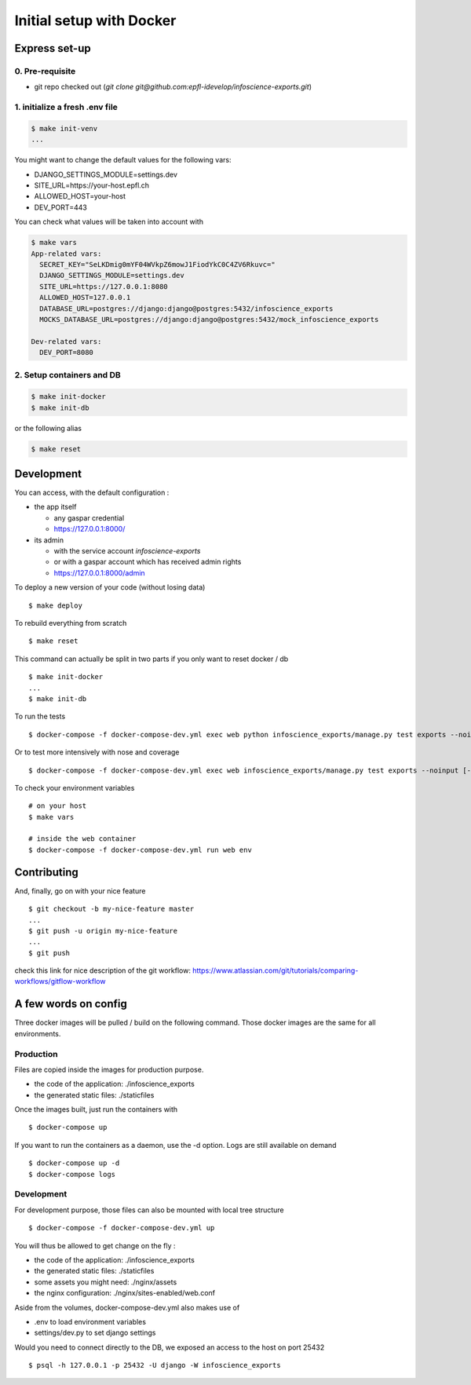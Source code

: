 Initial setup with Docker
=========================

Express set-up
--------------

0. Pre-requisite
................

- git repo checked out (`git clone git@github.com:epfl-idevelop/infoscience-exports.git`)

1. initialize a fresh .env file
...............................

.. code-block:: bash

    $ make init-venv
    ...

You might want to change the default values for the following vars:

- DJANGO_SETTINGS_MODULE=settings.dev
- SITE_URL=https://your-host.epfl.ch
- ALLOWED_HOST=your-host
- DEV_PORT=443

You can check what values will be taken into account with 

.. code-block:: bash

    $ make vars
    App-related vars:
      SECRET_KEY="SeLKDmig0mYF04WVkpZ6mowJ1FiodYkC0C4ZV6Rkuvc="
      DJANGO_SETTINGS_MODULE=settings.dev
      SITE_URL=https://127.0.0.1:8080
      ALLOWED_HOST=127.0.0.1
      DATABASE_URL=postgres://django:django@postgres:5432/infoscience_exports
      MOCKS_DATABASE_URL=postgres://django:django@postgres:5432/mock_infoscience_exports

    Dev-related vars:
      DEV_PORT=8080

2. Setup containers and DB 
..........................

.. code-block:: bash

    $ make init-docker
    $ make init-db

or the following alias 

.. code-block:: bash

    $ make reset


Development
-----------

You can access, with the default configuration :

* the app itself

  * any gaspar credential
  * https://127.0.0.1:8000/

* its admin

  * with the service account *infoscience-exports*
  * or with a gaspar account which has received admin rights
  * https://127.0.0.1:8000/admin


To deploy a new version of your code (without losing data) ::

    $ make deploy

To rebuild everything from scratch ::

    $ make reset

This command can actually be split in two parts if you only want to reset docker / db ::

    $ make init-docker
    ...
    $ make init-db

To run the tests ::

    $ docker-compose -f docker-compose-dev.yml exec web python infoscience_exports/manage.py test exports --noinput [--failfast --keepdb]

Or to test more intensively with nose and coverage ::

    $ docker-compose -f docker-compose-dev.yml exec web infoscience_exports/manage.py test exports --noinput [-x]

To check your environment variables ::

    # on your host
    $ make vars

    # inside the web container
    $ docker-compose -f docker-compose-dev.yml run web env


Contributing
------------

And, finally, go on with your nice feature ::

    $ git checkout -b my-nice-feature master
    ...
    $ git push -u origin my-nice-feature
    ...
    $ git push

check this link for nice description of the git workflow: https://www.atlassian.com/git/tutorials/comparing-workflows/gitflow-workflow 


A few words on config
---------------------

Three docker images will be pulled / build on the following command. Those docker images are the same for all environments. 

Production
..........

Files are copied inside the images for production purpose. 

* the code of the application: ./infoscience_exports
* the generated static files:  ./staticfiles

Once the images built, just run the containers with ::

    $ docker-compose up

If you want to run the containers as a daemon, use the -d option. Logs are still available on demand ::

    $ docker-compose up -d
    $ docker-compose logs


Development
...........

For development purpose, those files can also be mounted with local tree structure ::

    $ docker-compose -f docker-compose-dev.yml up

You will thus be allowed to get change on the fly :

* the code of the application: ./infoscience_exports
* the generated static files:  ./staticfiles
* some assets you might need:  ./nginx/assets
* the nginx configuration:     ./nginx/sites-enabled/web.conf

Aside from the volumes, docker-compose-dev.yml  also makes use of 

* .env to load environment variables
* settings/dev.py to set django settings

Would you need to connect directly to the DB, we exposed an access to the host on port 25432 ::

    $ psql -h 127.0.0.1 -p 25432 -U django -W infoscience_exports

